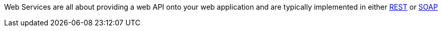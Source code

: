Web Services are all about providing a web API onto your web application and are typically implemented in either http://en.wikipedia.org/wiki/Representational_State_Transfer[REST] or http://en.wikipedia.org/wiki/SOAP.[SOAP] 